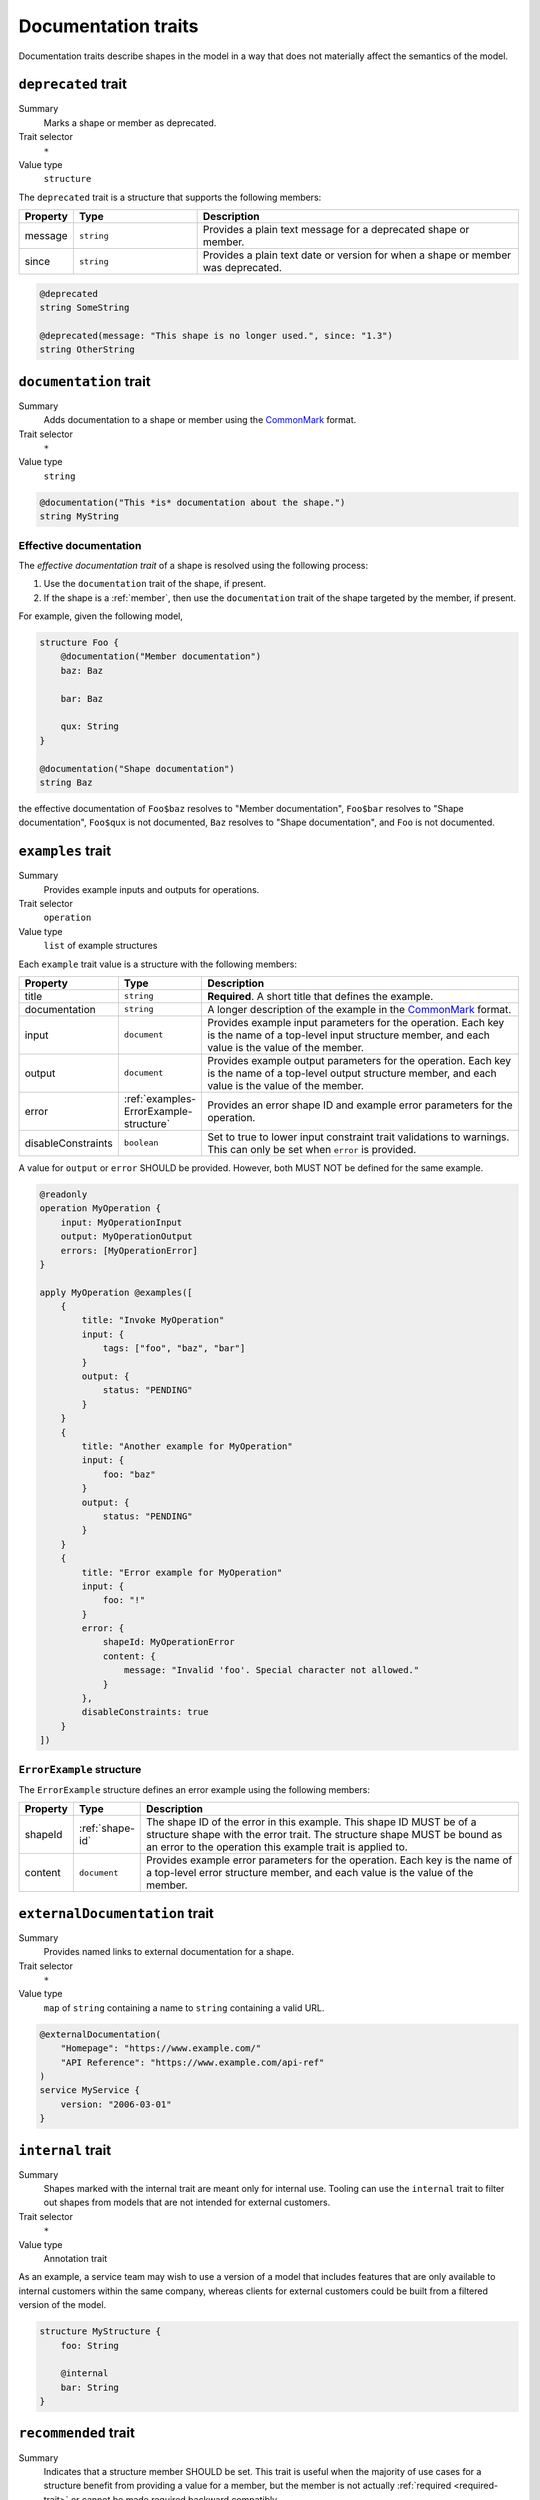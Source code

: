 .. _documentation-traits:

--------------------
Documentation traits
--------------------

Documentation traits describe shapes in the model in a way that does not
materially affect the semantics of the model.


.. smithy-trait:: smithy.api#deprecated
.. _deprecated-trait:

``deprecated`` trait
====================

Summary
    Marks a shape or member as deprecated.
Trait selector
    ``*``
Value type
    ``structure``

The ``deprecated`` trait is a structure that supports the following members:

.. list-table::
    :header-rows: 1
    :widths: 10 25 65

    * - Property
      - Type
      - Description
    * - message
      - ``string``
      - Provides a plain text message for a deprecated shape or member.
    * - since
      - ``string``
      - Provides a plain text date or version for when a shape or member was
        deprecated.

.. code-block:: smithy

    @deprecated
    string SomeString

    @deprecated(message: "This shape is no longer used.", since: "1.3")
    string OtherString


.. smithy-trait:: smithy.api#documentation
.. _documentation-trait:

``documentation`` trait
=======================

Summary
    Adds documentation to a shape or member using the CommonMark_ format.
Trait selector
    ``*``
Value type
    ``string``

.. code-block:: smithy

    @documentation("This *is* documentation about the shape.")
    string MyString


Effective documentation
-----------------------

The *effective documentation trait* of a shape is resolved using the following
process:

#. Use the ``documentation`` trait of the shape, if present.
#. If the shape is a :ref:`member`, then use the ``documentation`` trait of
   the shape targeted by the member, if present.

For example, given the following model,

.. code-block:: smithy

    structure Foo {
        @documentation("Member documentation")
        baz: Baz

        bar: Baz

        qux: String
    }

    @documentation("Shape documentation")
    string Baz

the effective documentation of ``Foo$baz`` resolves to "Member documentation",
``Foo$bar`` resolves to "Shape documentation", ``Foo$qux`` is not documented,
``Baz`` resolves to "Shape documentation", and ``Foo`` is not documented.


.. smithy-trait:: smithy.api#examples
.. _examples-trait:

``examples`` trait
==================

Summary
    Provides example inputs and outputs for operations.
Trait selector
    ``operation``
Value type
    ``list`` of example structures

Each ``example`` trait value is a structure with the following members:

.. list-table::
    :header-rows: 1
    :widths: 10 10 80

    * - Property
      - Type
      - Description
    * - title
      - ``string``
      - **Required**. A short title that defines the example.
    * - documentation
      - ``string``
      - A longer description of the example in the CommonMark_ format.
    * - input
      - ``document``
      - Provides example input parameters for the operation. Each key is
        the name of a top-level input structure member, and each value is the
        value of the member.
    * - output
      - ``document``
      - Provides example output parameters for the operation. Each key is
        the name of a top-level output structure member, and each value is the
        value of the member.
    * - error
      - :ref:`examples-ErrorExample-structure`
      - Provides an error shape ID and example error parameters for the
        operation.
    * - disableConstraints
      - ``boolean``
      - Set to true to lower input constraint trait validations to warnings.
        This can only be set when ``error`` is provided.

A value for ``output`` or ``error`` SHOULD be provided. However, both
MUST NOT be defined for the same example.

.. code-block:: smithy

    @readonly
    operation MyOperation {
        input: MyOperationInput
        output: MyOperationOutput
        errors: [MyOperationError]
    }

    apply MyOperation @examples([
        {
            title: "Invoke MyOperation"
            input: {
                tags: ["foo", "baz", "bar"]
            }
            output: {
                status: "PENDING"
            }
        }
        {
            title: "Another example for MyOperation"
            input: {
                foo: "baz"
            }
            output: {
                status: "PENDING"
            }
        }
        {
            title: "Error example for MyOperation"
            input: {
                foo: "!"
            }
            error: {
                shapeId: MyOperationError
                content: {
                    message: "Invalid 'foo'. Special character not allowed."
                }
            },
            disableConstraints: true
        }
    ])


.. _examples-ErrorExample-structure:

``ErrorExample`` structure
--------------------------

The ``ErrorExample`` structure defines an error example using the following
members:

.. list-table::
    :header-rows: 1
    :widths: 10 10 80

    * - Property
      - Type
      - Description
    * - shapeId
      - :ref:`shape-id`
      - The shape ID of the error in this example. This shape ID MUST be of
        a structure shape with the error trait. The structure shape MUST be
        bound as an error to the operation this example trait is applied to.
    * - content
      - ``document``
      - Provides example error parameters for the operation. Each key is
        the name of a top-level error structure member, and each value is the
        value of the member.


.. smithy-trait:: smithy.api#externalDocumentation
.. _externalDocumentation-trait:

``externalDocumentation`` trait
===============================

Summary
    Provides named links to external documentation for a shape.
Trait selector
    ``*``
Value type
    ``map`` of ``string`` containing a name to ``string`` containing a valid
    URL.

.. code-block:: smithy

    @externalDocumentation(
        "Homepage": "https://www.example.com/"
        "API Reference": "https://www.example.com/api-ref"
    )
    service MyService {
        version: "2006-03-01"
    }


.. smithy-trait:: smithy.api#internal
.. _internal-trait:

``internal`` trait
==================

Summary
    Shapes marked with the internal trait are meant only for internal use.
    Tooling can use the ``internal`` trait to filter out shapes from models
    that are not intended for external customers.
Trait selector
    ``*``
Value type
    Annotation trait

As an example, a service team may wish to use a version of a model that
includes features that are only available to internal customers within the
same company, whereas clients for external customers could be built from a
filtered version of the model.

.. code-block:: smithy

    structure MyStructure {
        foo: String

        @internal
        bar: String
    }


.. smithy-trait:: smithy.api#recommended
.. _recommended-trait:

``recommended`` trait
=====================

Summary
    Indicates that a structure member SHOULD be set. This trait is useful when
    the majority of use cases for a structure benefit from providing a value
    for a member, but the member is not actually :ref:`required <required-trait>`
    or cannot be made required backward compatibly.
Trait selector
    ``structure > member``
Value type
    Structure with the following members:

    .. list-table::
        :header-rows: 1
        :widths: 10 10 80

        * - Property
          - Type
          - Description
        * - reason
          - ``string``
          - Provides a reason why the member is recommended.
Conflicts with
   :ref:`required-trait`

.. code-block:: smithy

    @input
    structure PutContentsInput {
        @required
        contents: String

        @recommended(reason: "Validation will reject contents if they are invalid.")
        validateContents: Boolean
    }


.. smithy-trait:: smithy.api#sensitive
.. _sensitive-trait:

``sensitive`` trait
===================

Summary
    Indicates that the data stored in the shape is sensitive and MUST be
    handled with care.
Trait selector
    ``:not(:is(service, operation, resource, member))``

    *Any shape that is not a service, operation, resource, or member.*
Value type
    Annotation trait

Sensitive data MUST NOT be exposed in things like exception messages or log
output. Application of this trait SHOULD NOT affect wire logging
(i.e., logging of all data transmitted to and from servers or clients).

.. code-block:: smithy

    @sensitive
    string MyString


.. smithy-trait:: smithy.api#since
.. _since-trait:

``since`` trait
===============

Summary
    Defines the version or date in which a shape or member was added to
    the model.
Trait selector
    ``*``
Value type
    ``string`` representing the date it was added.


.. smithy-trait:: smithy.api#tags
.. _tags-trait:

``tags`` trait
==============

Summary
    Tags a shape with arbitrary tag names that can be used to filter and group
    shapes in the model.
Trait selector
    ``*``
Value type
    ``[string]``

Tools can use these tags to filter shapes that should not be visible for a
particular consumer of a model. The string values that can be provided to the
tags trait are arbitrary and up to the model author.

.. code-block:: smithy

    @tags(["experimental", "public"])
    string SomeStructure {}


.. smithy-trait:: smithy.api#title
.. _title-trait:

``title`` trait
===============

Summary
    Defines a proper name for a service or resource shape. This title can be
    used in automatically generated documentation and other contexts to
    provide a user friendly name for services and resources.
Trait selector
    ``:is(service, resource)``

    *Any service or resource*
Value type
    ``string``

.. code-block:: smithy

    $version: "2"
    namespace acme.example

    @title("ACME Simple Image Service")
    service MySimpleImageService {
        version: "2006-03-01"
    }


.. smithy-trait:: smithy.api#unstable
.. _unstable-trait:

``unstable`` trait
==================

Summary
    Indicates a shape is unstable and MAY change in the future. This trait can
    be applied to trait shapes to indicate that a trait is unstable or
    experimental. If possible, code generators SHOULD use this trait to warn
    when code generated from unstable features are used.
Trait selector
    ``*``

Value type
    Annotation trait

.. code-block:: smithy

    @unstable
    string MyString


.. _CommonMark: https://spec.commonmark.org/
